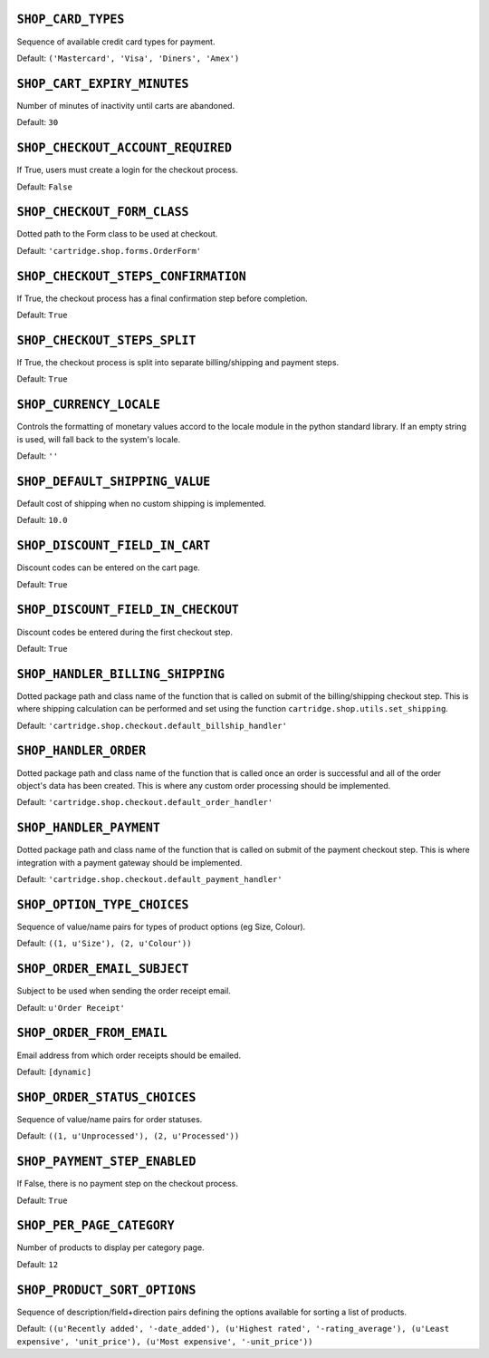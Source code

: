 .. THIS DOCUMENT IS AUTO GENERATED VIA conf.py

``SHOP_CARD_TYPES``
-------------------

Sequence of available credit card types for payment.

Default: ``('Mastercard', 'Visa', 'Diners', 'Amex')``

``SHOP_CART_EXPIRY_MINUTES``
----------------------------

Number of minutes of inactivity until carts are abandoned.

Default: ``30``

``SHOP_CHECKOUT_ACCOUNT_REQUIRED``
----------------------------------

If True, users must create a login for the checkout process.

Default: ``False``

``SHOP_CHECKOUT_FORM_CLASS``
----------------------------

Dotted path to the Form class to be used at checkout.

Default: ``'cartridge.shop.forms.OrderForm'``

``SHOP_CHECKOUT_STEPS_CONFIRMATION``
------------------------------------

If True, the checkout process has a final confirmation step before completion.

Default: ``True``

``SHOP_CHECKOUT_STEPS_SPLIT``
-----------------------------

If True, the checkout process is split into separate billing/shipping and payment steps.

Default: ``True``

``SHOP_CURRENCY_LOCALE``
------------------------

Controls the formatting of monetary values accord to the locale module in the python standard library. If an empty string is used, will fall back to the system's locale.

Default: ``''``

``SHOP_DEFAULT_SHIPPING_VALUE``
-------------------------------

Default cost of shipping when no custom shipping is implemented.

Default: ``10.0``

``SHOP_DISCOUNT_FIELD_IN_CART``
-------------------------------

Discount codes can be entered on the cart page.

Default: ``True``

``SHOP_DISCOUNT_FIELD_IN_CHECKOUT``
-----------------------------------

Discount codes be entered during the first checkout step.

Default: ``True``

``SHOP_HANDLER_BILLING_SHIPPING``
---------------------------------

Dotted package path and class name of the function that is called on submit of the billing/shipping checkout step. This is where shipping calculation can be performed and set using the function ``cartridge.shop.utils.set_shipping``.

Default: ``'cartridge.shop.checkout.default_billship_handler'``

``SHOP_HANDLER_ORDER``
----------------------

Dotted package path and class name of the function that is called once an order is successful and all of the order object's data has been created. This is where any custom order processing should be implemented.

Default: ``'cartridge.shop.checkout.default_order_handler'``

``SHOP_HANDLER_PAYMENT``
------------------------

Dotted package path and class name of the function that is called on submit of the payment checkout step. This is where integration with a payment gateway should be implemented.

Default: ``'cartridge.shop.checkout.default_payment_handler'``

``SHOP_OPTION_TYPE_CHOICES``
----------------------------

Sequence of value/name pairs for types of product options (eg Size, Colour).

Default: ``((1, u'Size'), (2, u'Colour'))``

``SHOP_ORDER_EMAIL_SUBJECT``
----------------------------

Subject to be used when sending the order receipt email.

Default: ``u'Order Receipt'``

``SHOP_ORDER_FROM_EMAIL``
-------------------------

Email address from which order receipts should be emailed.

Default: ``[dynamic]``

``SHOP_ORDER_STATUS_CHOICES``
-----------------------------

Sequence of value/name pairs for order statuses.

Default: ``((1, u'Unprocessed'), (2, u'Processed'))``

``SHOP_PAYMENT_STEP_ENABLED``
-----------------------------

If False, there is no payment step on the checkout process.

Default: ``True``

``SHOP_PER_PAGE_CATEGORY``
--------------------------

Number of products to display per category page.

Default: ``12``

``SHOP_PRODUCT_SORT_OPTIONS``
-----------------------------

Sequence of description/field+direction pairs defining the options available for sorting a list of products.

Default: ``((u'Recently added', '-date_added'), (u'Highest rated', '-rating_average'), (u'Least expensive', 'unit_price'), (u'Most expensive', '-unit_price'))``
